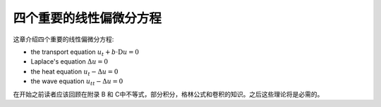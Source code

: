 ===========================
四个重要的线性偏微分方程
===========================

.. contents:: 
    :depth: 1

这章介绍四个重要的线性偏微分方程:

* the transport equation  :math:`u_t + b\cdot\mathrm{D}u = 0`
* Laplace's equation  :math:`\Delta u = 0`
* the heat equation :math:`u_t - \Delta u = 0`
* the wave equation :math:`u_{tt} - \Delta u = 0`    
    
在开始之前读者应该回顾在附录 B 和 C中不等式，部分积分，格林公式和卷积的知识。之后这些理论将是必需的。

